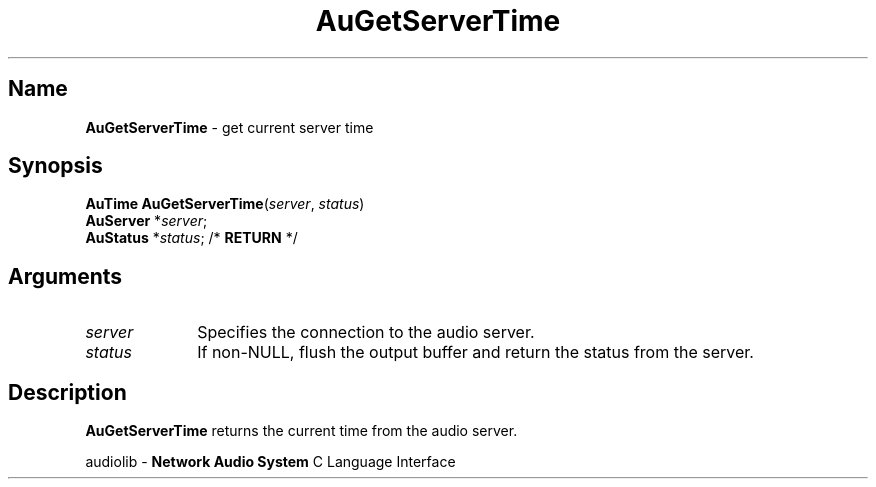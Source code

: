 .\" $NCDId: @(#)AuGSerTm.man,v 1.1 1994/09/27 00:29:15 greg Exp $
.\" copyright 1994 Steven King
.\"
.\" portions are
.\" * Copyright 1993 Network Computing Devices, Inc.
.\" *
.\" * Permission to use, copy, modify, distribute, and sell this software and its
.\" * documentation for any purpose is hereby granted without fee, provided that
.\" * the above copyright notice appear in all copies and that both that
.\" * copyright notice and this permission notice appear in supporting
.\" * documentation, and that the name Network Computing Devices, Inc. not be
.\" * used in advertising or publicity pertaining to distribution of this
.\" * software without specific, written prior permission.
.\" * 
.\" * THIS SOFTWARE IS PROVIDED 'AS-IS'.  NETWORK COMPUTING DEVICES, INC.,
.\" * DISCLAIMS ALL WARRANTIES WITH REGARD TO THIS SOFTWARE, INCLUDING WITHOUT
.\" * LIMITATION ALL IMPLIED WARRANTIES OF MERCHANTABILITY, FITNESS FOR A
.\" * PARTICULAR PURPOSE, OR NONINFRINGEMENT.  IN NO EVENT SHALL NETWORK
.\" * COMPUTING DEVICES, INC., BE LIABLE FOR ANY DAMAGES WHATSOEVER, INCLUDING
.\" * SPECIAL, INCIDENTAL OR CONSEQUENTIAL DAMAGES, INCLUDING LOSS OF USE, DATA,
.\" * OR PROFITS, EVEN IF ADVISED OF THE POSSIBILITY THEREOF, AND REGARDLESS OF
.\" * WHETHER IN AN ACTION IN CONTRACT, TORT OR NEGLIGENCE, ARISING OUT OF OR IN
.\" * CONNECTION WITH THE USE OR PERFORMANCE OF THIS SOFTWARE.
.\"
.\" $Id: AuGSerTm.man 5 1999-05-08 18:47:16Z jon $
.TH AuGetServerTime 3 "2" "audiolib - housekeeping"
.SH \fBName\fP
\fBAuGetServerTime\fP \- get current server time
.SH \fBSynopsis\fP
\fBAuTime\fP \fBAuGetServerTime\fP(\fIserver\fP, \fIstatus\fP)
.br
    \fBAuServer\fP *\fIserver\fP;
.br
    \fBAuStatus\fP *\fIstatus\fP; /* \fBRETURN\fP */
.SH \fBArguments\fP
.IP \fIserver\fP 1i
Specifies the connection to the audio server.
.IP \fIstatus\fP 1i
If non-NULL, flush the output buffer and return the status from the server.
.SH \fBDescription\fP
\fBAuGetServerTime\fP returns the current time from the audio server.
.sp 1
audiolib \- \fBNetwork Audio System\fP C Language Interface

